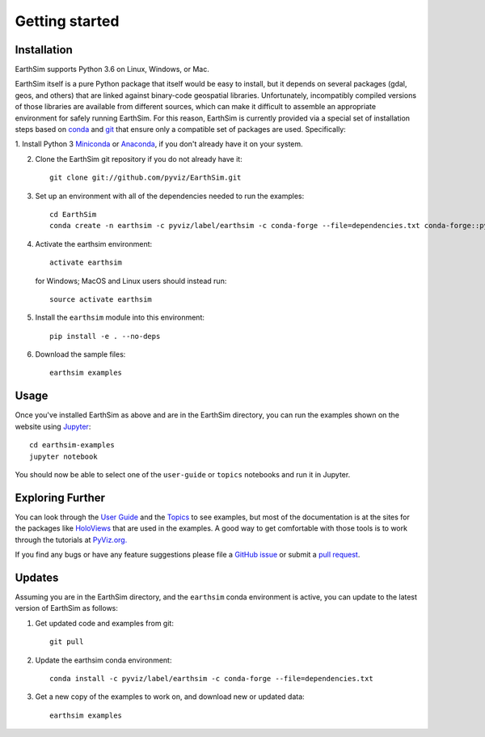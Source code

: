 ***************
Getting started
***************


Installation
------------

EarthSim supports Python 3.6 on Linux, Windows, or Mac.

EarthSim itself is a pure Python package that itself would be easy to install, but it depends on several packages (gdal, geos, and others) that are linked against binary-code geospatial libraries.  Unfortunately, incompatibly compiled versions of those libraries are available from different sources, which can make it difficult to assemble an appropriate environment for safely running EarthSim.  For this reason, EarthSim is currently provided via a special set of installation steps based on `conda <http://conda.pydata.org/docs>`_ and 
`git <https://git-scm.com>`_ that ensure only a compatible set of packages are used.  Specifically:

1. Install Python 3 `Miniconda <http://conda.pydata.org/miniconda.html>`_ or 
`Anaconda <http://docs.continuum.io/anaconda/install>`_, if you don't already have it on your system.

2. Clone the EarthSim git repository if you do not already have it::

    git clone git://github.com/pyviz/EarthSim.git

3. Set up an environment with all of the dependencies needed to run the examples::
    
    cd EarthSim
    conda create -n earthsim -c pyviz/label/earthsim -c conda-forge --file=dependencies.txt conda-forge::python=3.6

4. Activate the earthsim environment::
	 
    activate earthsim

   for Windows; MacOS and Linux users should instead run::

    source activate earthsim

5. Install the ``earthsim`` module into this environment::
    
    pip install -e . --no-deps

6. Download the sample files::

    earthsim examples

    
Usage
-----

Once you've installed EarthSim as above and are in the EarthSim directory, you can
run the examples shown on the website using
`Jupyter <http://jupyter.org>`_::

    cd earthsim-examples
    jupyter notebook

You should now be able to select one of the ``user-guide`` or
``topics`` notebooks and run it in Jupyter.


Exploring Further
-----------------

You can look through the `User Guide <https://github.com/pyviz/EarthSim/issues>`_
and the `Topics <https://github.com/pyviz/EarthSim/issues>`_ to see examples, but
most of the documentation is at the sites for the packages like
`HoloViews <http://holoviews.org>`_ that are used in the examples.  A
good way to get comfortable with those tools is to work through the tutorials at 
`PyViz.org. <http://pyviz.org>`_

If you find any bugs or have any feature suggestions please file a 
`GitHub issue <https://github.com/pyviz/EarthSim/issues>`_
or submit a `pull request <https://help.github.com/articles/about-pull-requests>`_.


Updates
-------

Assuming you are in the EarthSim directory, and the ``earthsim`` conda
environment is active, you can update to the latest version of
EarthSim as follows:

1. Get updated code and examples from git::

    git pull

2. Update the earthsim conda environment::

    conda install -c pyviz/label/earthsim -c conda-forge --file=dependencies.txt

3. Get a new copy of the examples to work on, and download new or updated data::

    earthsim examples	 
